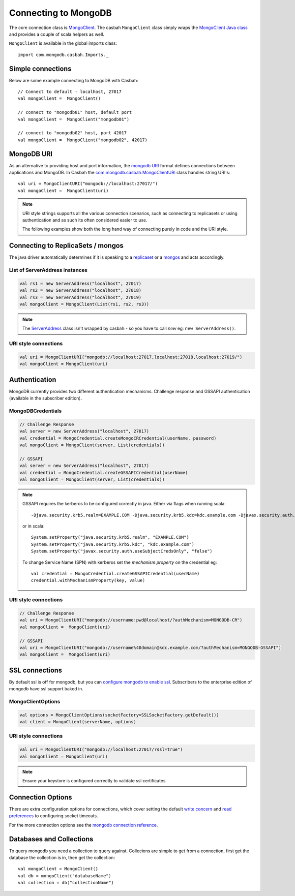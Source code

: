 =====================
Connecting to MongoDB
=====================
.. highlight:: scala

The core connection class is `MongoClient
<http://mongodb.github.io/casbah/api/#com.mongodb.casbah.MongoClient>`_.  The
casbah ``MongoClient`` class simply wraps the `MongoClient Java class
<http://api.mongodb.org/java/current/?com/mongodb/MongoClient.html>`_ and
provides a couple of scala helpers as well.

``MongoClient`` is available in the global imports class::

    import com.mongodb.casbah.Imports._

Simple connections
------------------

Below are some example connecting to MongoDB with Casbah::

    // Connect to default - localhost, 27017
    val mongoClient =  MongoClient()

    // connect to "mongodb01" host, default port
    val mongoClient =  MongoClient("mongodb01")

    // connect to "mongodb02" host, port 42017
    val mongoClient =  MongoClient("mongodb02", 42017)

MongoDB URI
-----------

As an alternative to providing host and port information, the
`mongodb URI <http://docs.mongodb.org/manual/reference/connection-string/>`_
format defines connections between applications and MongoDB.  In Casbah the
`com.mongodb.casbah.MongoClientURI <http://mongodb.github.io/casbah/api/#com.mongodb.casbah.MongoClientURI>`_ class handles string URI's::

    val uri = MongoClientURI("mongodb://localhost:27017/")
    val mongoClient =  MongoClient(uri)

.. note:: URI style strings supports all the various connection scenarios, such
    as connecting to replicasets or using authentication and as such its often
    considered easier to use.

    The following examples show both the long hand
    way of connecting purely in code and the URI style.

Connecting to ReplicaSets / mongos
----------------------------------

The java driver automatically determines if it is speaking to a
`replicaset <http://docs.mongodb.org/manual/replication/>`_ or
a `mongos <http://docs.mongodb.org/manual/sharding/>`_ and acts accordingly.

List of ServerAddress instances
^^^^^^^^^^^^^^^^^^^^^^^^^^^^^^^

.. code-block:: scala

    val rs1 = new ServerAddress("localhost", 27017)
    val rs2 = new ServerAddress("localhost", 27018)
    val rs3 = new ServerAddress("localhost", 27019)
    val mongoClient = MongoClient(List(rs1, rs2, rs3))

.. note:: The `ServerAddress <http://api.mongodb.org/java/current/?com/mongodb/ServerAddress.html>`_
    class isn't wrapped by casbah - so you have to call *new* eg: ``new ServerAddress()``.

URI style connections
^^^^^^^^^^^^^^^^^^^^^

.. code-block:: scala

    val uri = MongoClientURI("mongodb://localhost:27017,localhost:27018,localhost:27019/")
    val mongoClient = MongoClient(uri)


Authentication
--------------

MongoDB currently provides two different authentication mechanisms.
Challenge response and GSSAPI authentication (available in the subscriber
edition).

MongoDBCredentials
^^^^^^^^^^^^^^^^^^

.. code-block:: scala

    // Challenge Response
    val server = new ServerAddress("localhost", 27017)
    val credential = MongoCredential.createMongoCRCredential(userName, password)
    val mongoClient = MongoClient(server, List(credentials))

    // GSSAPI
    val server = new ServerAddress("localhost", 27017)
    val credential = MongoCredential.createGSSAPICredential(userName)
    val mongoClient = MongoClient(server, List(credentials))

.. note:: GSSAPI requires the kerberos to be configured correctly in java.
    Either via flags when running scala::

        -Djava.security.krb5.realm=EXAMPLE.COM -Djava.security.krb5.kdc=kdc.example.com -Djavax.security.auth.useSubjectCredsOnly=false

    or in scala::

        System.setProperty("java.security.krb5.realm", "EXAMPLE.COM")
        System.setProperty("java.security.krb5.kdc", "kdc.example.com")
        System.setProperty("javax.security.auth.useSubjectCredsOnly", "false")


    To change Service Name (SPN) with kerberos set the `mechanism property` on
    the credential eg::

        val credential = MongoCredential.createGSSAPICredential(userName)
        credential.withMechanismProperty(key, value)

URI style connections
^^^^^^^^^^^^^^^^^^^^^

.. code-block:: scala

    // Challenge Response
    val uri = MongoClientURI("mongodb://username:pwd@localhost/?authMechanism=MONGODB-CR")
    val mongoClient =  MongoClient(uri)

    // GSSAPI
    val uri = MongoClientURI("mongodb://username%40domain@kdc.example.com/?authMechanism=MONGODB-GSSAPI")
    val mongoClient =  MongoClient(uri)

SSL connections
---------------

By default ssl is off for mongodb, but you can `configure mongodb to enable ssl
<http://docs.mongodb.org/manual/tutorial/configure-ssl/>`_.  Subscribers to the
enterprise edition of mongodb have ssl support baked in.

MongoClientOptions
^^^^^^^^^^^^^^^^^^

.. code-block:: scala

    val options = MongoClientOptions(socketFactory=SSLSocketFactory.getDefault())
    val client = MongoClient(serverName, options)

URI style connections
^^^^^^^^^^^^^^^^^^^^^

.. code-block:: scala

    val uri = MongoClientURI("mongodb://localhost:27017/?ssl=true")
    val mongoClient = MongoClient(uri)

.. note:: Ensure your keystore is configured correctly to validate ssl certificates


Connection Options
------------------

There are extra configuration options for connections, which cover setting the
default `write concern <http://docs.mongodb.org/manual/core/write-concern/>`_
and `read preferences <http://docs.mongodb.org/manual/core/read-preference/>`_
to configuring socket timeouts.

For the more connection options see the `mongodb connection reference
<http://docs.mongodb.org/manual/reference/connection-string/#connection-string-options>`_.


Databases and Collections
-------------------------

To query mongodb you need a collection to query against.  Collecions are simple
to get from a connection, first get the database the collection is in, then get
the collection::

    val mongoClient = MongoClient()
    val db = mongoClient("databaseName")
    val collection = db("collectionName")
